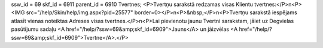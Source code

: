 ssw_id = 69skf_id = 6911parent_id = 6910Tvertnes;<P>Tvertņu sarakstā redzamas visas Klientu tvertnes:</P>\n<P><IMG src="/help/Skin/help/img.aspx?pid=25577" border=0></P>\n<P>&nbsp;</P>\n<P>Tvertņu sarakstā iespējams atlasīt vienas noteiktas Adreses visas tvertnes.</P>\n<P>Lai pievienotu jaunu Tvertni sarakstam, jāiet uz Degvielas pasūtījumu sadaļu <A href="/help/?ssw=69&amp;skf_id=6909">Jauns</A> un jāizvēlas <A href="/help/?ssw=69&amp;skf_id=6909">Tvertne</A>.</P>
